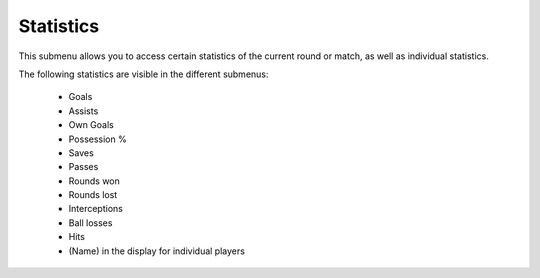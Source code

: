.. _menu-statistics:

==========
Statistics
==========

This submenu allows you to access certain statistics of the current round or match, as well as individual statistics.

The following statistics are visible in the different submenus:

 - Goals
 - Assists
 - Own Goals
 - Possession %
 - Saves
 - Passes
 - Rounds won
 - Rounds lost
 - Interceptions
 - Ball losses
 - Hits
 - (Name) in the display for individual players
 
